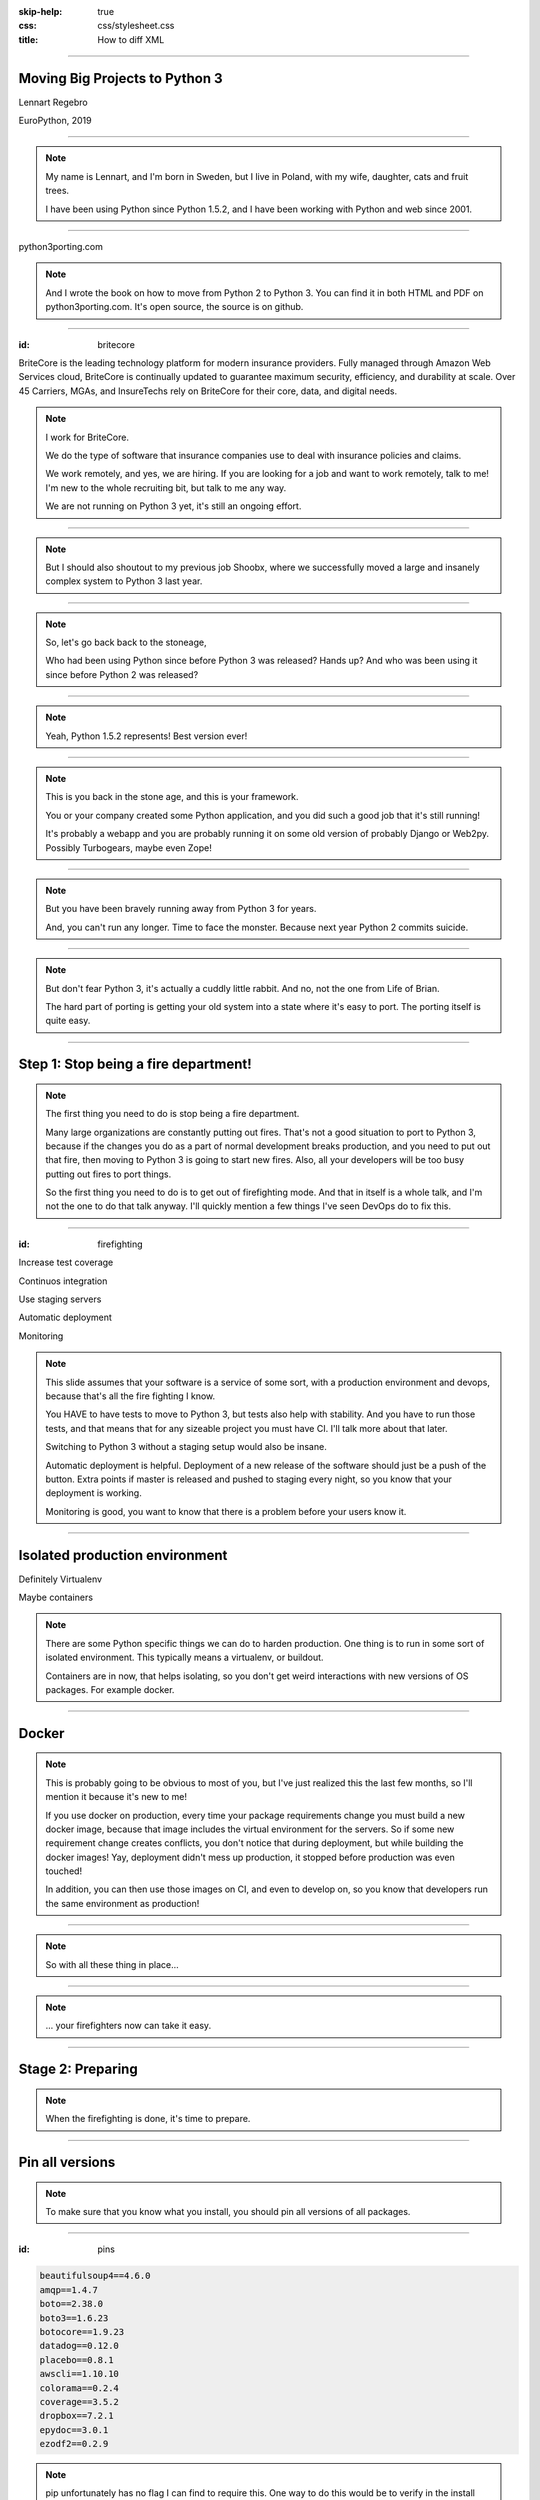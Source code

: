 :skip-help: true
:css: css/stylesheet.css
:title: How to diff XML

.. footer::

    .. image:: images/britecore.png

----

Moving Big Projects to Python 3
===============================

.. class:: name

    Lennart Regebro

.. class:: location

    EuroPython, 2019

----

.. image:: images/magda_elenor.jpg
    :class: left
    :width: 70%

.. image:: images/elenor_quince.jpg
    :class: right
    :width: 29.5%

.. image:: images/cats.jpg
    :class: left
    :width: 50%

.. image:: images/quince.jpg
    :class: right
    :width: 50%

.. note::

    My name is Lennart, and  I'm born in Sweden,
    but I live in Poland, with my wife, daughter, cats and fruit trees.

    I have been using Python since Python 1.5.2, and
    I have been working with Python and web since 2001.

----

.. image:: images/cover.png
    :height: 600px

python3porting.com

.. note::

    And I wrote the book on how to move from Python 2 to Python 3.
    You can find it in both HTML and PDF on python3porting.com.
    It's open source, the source is on github.

----

:id: britecore

.. class:: blurb

BriteCore is the leading technology platform for modern insurance providers.
Fully managed through Amazon Web Services cloud, BriteCore is continually
updated to guarantee maximum security, efficiency, and durability at scale.
Over 45 Carriers, MGAs, and InsureTechs rely on BriteCore for their core, data,
and digital needs.

.. note::

    I work for BriteCore.

    We do the type of software that insurance companies use to deal with
    insurance policies and claims.

    We work remotely, and yes, we are hiring.
    If you are looking for a job and want to work remotely, talk to me!
    I'm new to the whole recruiting bit, but talk to me any way.

    We are not running on Python 3 yet, it's still an ongoing effort.

----

.. image:: images/shoobx.png
    :width: 600px

.. note::

    But I should also shoutout to my previous job Shoobx,
    where we successfully moved
    a large and insanely complex system to Python 3 last year.

----

.. image:: images/stoneage.jpg
    :width: 800px

.. note::

    So, let's go back back to the stoneage,

    Who had been using Python since before Python 3 was released? Hands up?
    And who was been using it since before Python 2 was released?

----

.. image:: images/python-logo.svg
    :width: 600px

.. note::
    Yeah, Python 1.5.2 represents! Best version ever!

----

.. image:: images/grok.png
    :height: 600px

.. note::
    This is you back in the stone age, and this is your framework.

    You or your company created some Python application,
    and you did such a good job that it's still running!

    It's probably a webapp and you are probably running
    it on some old version of probably Django or Web2py.
    Possibly Turbogears, maybe even Zope!

----

.. image:: images/sirrobin.jpg
    :width: 100%

.. note::

    But you have been bravely running away from Python 3 for years.

    And, you can't run any longer. Time to face the monster.
    Because next year Python 2 commits suicide.

----

.. image:: images/suicidesquad.gif
    :width: 100%

.. note::

    But don't fear Python 3, it's actually a cuddly little rabbit.
    And no, not the one from Life of Brian.

    The hard part of porting is getting your old system
    into a state where it's easy to port.
    The porting itself is quite easy.

----

Step 1: Stop being a fire department!
=====================================

.. image:: images/firefighting.jpg
    :width: 80%

.. note::
    The first thing you need to do is stop being a fire department.

    Many large organizations are constantly putting out fires.
    That's not a good situation to port to Python 3,
    because if the changes you do as a part of normal development breaks production,
    and you need to put out that fire,
    then moving to Python 3 is going to start new fires.
    Also, all your developers will be too busy putting out fires to port things.

    So the first thing you need to do is to get out of firefighting mode.
    And that in itself is a whole talk,
    and I'm not the one to do that talk anyway.
    I'll quickly mention a few things I've seen DevOps do to fix this.

----

:id: firefighting

Increase test coverage

Continuos integration

Use staging servers

Automatic deployment

Monitoring

.. note::

    This slide  assumes that your software is a service
    of some sort, with a production environment and devops,
    because that's all the fire fighting I know.

    You HAVE to have tests to move to Python 3,
    but tests also help with stability.
    And you have to run those tests,
    and that means that for any sizeable project you must have CI.
    I'll talk more about that later.

    Switching to Python 3 without a staging setup would also be insane.

    Automatic deployment is helpful.
    Deployment of a new release of the software should just be a push of the button.
    Extra points if master is released and pushed to staging every night,
    so you know that your deployment is working.

    Monitoring is good, you want to know that there is a problem
    before your users know it.

----

Isolated production environment
===============================

Definitely Virtualenv

Maybe containers

.. note::

    There are some Python specific things we can do to harden production.
    One thing is to run in some sort of isolated environment.
    This typically means a virtualenv, or buildout.

    Containers are in now, that helps isolating,
    so you don't get weird interactions with new versions of OS packages.
    For example docker.

----

Docker
======

.. note::

    This is probably going to be obvious to most of you,
    but I've just realized this the last few months,
    so I'll mention it because it's new to me!

    If you use docker on production,
    every time your package requirements change you
    must build a new docker image,
    because that image includes the virtual environment for the servers.
    So if some new requirement change creates conflicts,
    you don't notice that during deployment,
    but while building the docker images!
    Yay, deployment didn't mess up production,
    it stopped before production was even touched!

    In addition, you can then use those images on CI, and even to develop on,
    so you know that developers run the same environment as production!

----

.. image:: images/mindblown.gif
    :width: 100%

.. note::

    So with all these thing in place...

----

.. image:: images/coffeebreak.jpg
    :width: 100%

.. note::

    ... your firefighters now can take it easy.

----

Stage 2: Preparing
==================

.. note::

    When the firefighting is done, it's time to prepare.

----

Pin all versions
================

.. note::

    To make sure that you know what you install,
    you should pin all versions of all packages.

----

:id: pins

.. code::

    beautifulsoup4==4.6.0
    amqp==1.4.7
    boto==2.38.0
    boto3==1.6.23
    botocore==1.9.23
    datadog==0.12.0
    placebo==0.8.1
    awscli==1.10.10
    colorama==0.2.4
    coverage==3.5.2
    dropbox==7.2.1
    epydoc==3.0.1
    ezodf2==0.2.9

.. note::

    pip unfortunately has no flag I can find to require this.
    One way to do this would be to verify in the install script
    that what you installed matches the requirements file,
    by f ex comparing your pip freeze output with the requirements file.
    That way, you would get an error if you change one package
    that introduces new dependencies.

----

:id: hashes

.. code::

    beautifulsoup4==4.6.0 --hash=sha256:7015e76bf32f1f574636c4288399a6de66
    amqp==1.4.7 --hash=sha256:d5ab52b96c11a93324e4f8e5f35fac8a58e69eba0555
    boto==2.38.0 --hash=sha256:758498c77f16e26b8b61af26f8d0dbb119b713f2d8d
    boto3==1.6.23 --hash=sha256:f270f058f46aff9208fe29cffee79a46a7020cd186
    botocore==1.9.23 --hash=sha256:fa84972784e55ae5f89c2d33b1b10b6ba028cb3
    datadog==0.12.0 --hash=sha256:453facddea3bdce14bfe6518d65db8ec8f1b3309
    placebo==0.8.1 --hash=sha256:6c15ce4a6be158603550fa211f7ce7cc0327c5e45
    awscli==1.10.10 --hash=sha256:f8d53c0e3211353a6d4eefb82432996eff535ad4
    colorama==0.2.4 --hash=sha256:f1a742e49fbb0838ab478339597580d8a5869f9f
    coverage==3.5.2 --hash=sha256:22f8828c83958efc343666926362eb4a6cb38610
    dropbox==7.2.1 --hash=sha256:34fe06b735358f4454d59e2ea3dadff63fa03e076
    epydoc==3.0.1 --hash=sha256:87f191ef04783f8871ce085f8527c8519a74e401c7
    ezodf2==0.2.9 --hash=sha256:bda2added62f3c3c02c9385fcaaf7a2beed3f3b42a

.. note::

    What you can do with pip is to add hashes to the requirements,
    if you add one hash, it will require hashes for all packages,
    effectively making sure no new requirement goes unpinned.

    This makes for huge requirements files with loads of hashes in them.
    But it also adds extra security.

----

Increase test coverage (again)
==============================

.. note::

    Yes, add even MORE tests.
    And do coverage, so you know how many lines of code you are testing.

    What percentage of test coverage you want is really a matter of opinion.
    But it is very good to cover a line, because lines that aren't covered may
    contain hidden Python 2 code.

    100% is awesome, but is likely practically unobtainable.
    90-95% would be my target. You can bridge the gap somewhat by
    carefully reading all non-covered lines and looking for Python 2 syntax
    on the non-covered lines,
    at some point that becomes easier than writing a test.

----

Mock gotchas
============

.. note::

    There is this philosophy in mocking that you should test each function
    separately and that all calls from that function should be mocked out.

    But then you only test that the function did what you told it to do.
    You don't test that it WORKS, and if the API you call changes,
    then the test will still pass.
    This is obviously a problem with Python 3, because you are effectively
    mocking in python 2 calls and behavior.
    So this type of testing is useless when porting to Python 3.
    If you do this, you need to have 95% coverage from your integration test.

----

Upgrade dependencies
====================

Upgrade all packages

Replace or port anything that isn't Python 3 compatible

.. note::

    Make sure you have the latest Python 2 compatible version of all your dependencies.
    Then make sure all your dependencies are Python 3 compatible.
    You may have to replace, or worst case, port, some of your dependencies at this point.

    This stage can take a significant time, especially if you have not been keeping
    your dependencies up to date.

----

Stage 3: Planning
=================

.. note::

    What, planning after preparing?
    Well, you can plan before preparing as well,
    it's OK. Which order you do this in is optional.

    But planning is a lot about if you let everyone
    do the porting work, or if you only have a small team,
    and the preparing in step 2 is nothing you can have 15
    people working on in any case, so you only need to plan
    at this stage. You can do it earlier, of course.

    When planning, I have three questions for you.

----

1. Can you stop adding features?
================================

.. note::

    It depends very much on your business
    if you can take a time out from adding features to do the porting or not.
    But it still will take a few weeks at least. Maybe longer.
    So can you stop adding features and stop firefighting that long?

----

2. Do you have magic?
=====================

.. note::

    And if some parts of your code is doing deep magic, it can be very hard to port.
    And then the few of your Python gods that actually understand that code,
    will be busy with that, when everything else already works.
    Or, it's so deeply integrated in the code that nobody can actually port their bits
    until that deep magic is fixed.
    In both of those cases, everyone that are supposed to port to Python 3 will be blocked.

----

3. How big is your team?
========================

.. note::

    The famous mythical man-month remains mythical also with Python 3.
    Putting 50 developers on porting at the same time will not work.
    They will end up being blocked by each other,
    and you can't distribute the work properly.
    Ten isn't a problem, you can synchronize that, at least if they are
    in the same office. Maybe even 20, but no more than that.
    If your system is already split into multiple separate services
    that run separately, then you can probably put each team on porting their bit separately,
    so then you are already ahead of the game, but most of these big systems are monoliths.

----

Strategy: One big push!
=======================

.. note::

    You don't have deep magic.
    You can stop adding features.

    Then you can do it all in one go.

----

One big push: Benefits
======================

Takes less time

Less work in total

You can aim directly for Python 3 code

----

One big push: Drawbacks
=======================

High risk

All other work stops

.. note::

    So I don't recommend doing this.
    If you feel you can move your project to Python 3 in one go,
    then you would likely have done so already.

----

Strategy: Slow and steady
=========================

.. note::

    So porting big projects to Python 3 is usually done slowly and carefully.
    You will port the code to code that runs on both Python 3 and Python 2,
    even though you run it on Python 2.
    And then, one day, you can finally switch and run it on Python 3.

----

Slow and steady: Benefits
=========================

Low risk

Doesn't disrupt normal operations

----

Slow and steady: Drawbacks
==========================

More work

Longer total time

You need dual version support

----

Strategy: Mix it up!
====================

.. note::

    If you have a development team small enough to fit into one big country house,
    you can start with a Python 3 sprint for all the developers,
    but not aim for Python 3, but aim for a Python 2/3 compatible code.
    That way, when they come back half done, you can switch to have a dedicated team do the last bit,
    or just have people do it when there is no critical work.

    This is what we did at Shoobx.

----

Mix: Benefits
=============

Low risk

Only disrupts normal operation briefly

Everyone gets onboard and feels involved

----

Mix: Drawbacks
==============

You need dual version support

Still slow

.. note::

    But all in all I think this is a good option for smaller teams.
    Now, when in the following process you want to make the quick push is up to you.
    At Shoobx we did it more or less at what I call stage 4,
    ie the Preparing was done before.

----

Stage 4: Porting
================

----

Setup your testing for Python 3
===============================

.. note::

    It's now time to start running your tests under Python 3,
    and this will obviously always fail.
    But that's OK. What you want to do here is to prevent people
    from adding more Python 3 incompatible code while others are trying
    to add Python 3 compatibility.

----

.. image:: images/backwards.gif
    :width: 100%

.. note::

    Because if you allow that you will never finish.
    And the trick to stopping this is in CI.

----

Call in the CI Gurus
====================


.. note::

    You need to let your CI system keep track
    of which tests that once DID pass under Python 3,
    and if a test that should pass no longer passes under Python 3, flag the test run as failed.
    But you can't require ALL tests to pass under Python 3 initially,
    because then all your builds will fail and you can never merge anything.

----

Make your dev environment support Python 3
==========================================

.. note::

    Do you have scripts to set up a development environment?
    Or are you using docker? Something else?
    In any case, that environment should be able to be built under Python 2 or Python 3 or both.
    Any build scripts you have need to support both versions,
    any auxilary scripts you have also need to do that.

    At BriteCore we for example have scripts that help you copy test databases,
    set up docker images etc. It's usually easier if they support Python 2 and Python 3
    first, so you don't have to keep two environments going.
    Sometimes the dev help scripts already run in a separate virtualenv,
    and then you might be able to port them later.
    But then again, if they are separate, you might want to do them first as practice!

----

Write data migration tests
==========================

Do you get text strings when you expect text strings?

Are non-ascii chÃ©racters interpreted corrÃ¶ctly?

Are you loading data from disk at some point?

Are you using pickles? ARE YOU?

.. note::

    You should take data that is created with the software running on Python 2,
    and write tests to make sure you get the right data in Python 3.

----

Modernize
=========

Backwards compatible 2to3 fixers

Six
===

**The** compatibility layer

.. note::

    I'm sure you know what 2to3 is, it's a tool that will refactor your code from Python 2 to Python 3 code.
    It doesn't do everything, but it's helpful.
    Modernize is an extension that generate Python 2 compatible code,
    mostly by using six, which is the compatibility library between Python2 and Python 3.

    There's also another compatibility layer called python-future which
    has it's own extension called futurize.
    Python-future inserts a lot of magic to make the code compatible in both Python 2 and Python 3,
    and that magic has bitten me several times,
    so my recommendation is to avoid python-future.

----

.. image:: images/errors.jpg
    :width: 100%

.. note::

    Your first errors will be syntax and import errors.
    That's because some module with have a syntax error,
    and the modules trying to import from that module will have some sort of syntax error.
    So the first thing you want to do is fix those syntax errors.

----

One fixer at a time
===================

.. note::

    If you run 2to3 on any larger code base it won't still run,
    and with the massive changes you get, it can be hard to figure out what went wrong.
    It's better to do it carefully.

    which also means you are rid of all the syntax errors,
    then you can start porting for real,
    because now you will have tests that can fail, or pass.

----

Fix fix fix
===========

.. image:: images/cover.png
    :height: 500px

.. note::

    This is where the book finally is useful.
    Because it's about this part, and this part only.

----

Push to staging
===============

Test it carefully, manually, with real data

.. note::

    If all tests pass, or maybe even before all tests pass, try it on staging.

----

Stage 5: Push to production
===========================

Be prepared to fall back if possible!

.. note::

    If you have the possibility to move customers one by one, do that.
    Start small, work yourself up.

    If you have to migrate the database, you may not be able to go back to Python 2,
    so in that case you need to be extra careful.

----

Celebrate!
==========

.. image:: images/party.gif
    :width: 100%

----

Clean up
========

.. image:: images/cleanup.jpg
    :width: 100%

.. note::

    And then clean up.
    Actually, that picture is a misrepresentation.

----

Stage 6: Clean the code
=======================

.. image:: images/funclean.jpg
    :width: 100%

.. note::

    Because this is the fun bit.
    This is where you can go through the code and remove loads of old cruft.
    See it as an opportunity to just prettify the code.

----

.. image:: images/done.gif
    :width: 100%

----

Summary
=======

Stop firefighting

Plan

Prepare

Fixing tests under Python 3

Push to production

Clean up the code

----

Questions?
==========

britecore.com/careers
